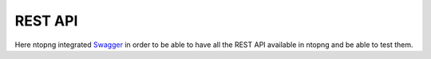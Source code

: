 .. _RestApi:

REST API
========

Here ntopng integrated `Swagger <https://swagger.io/>`_ in order to be able to have all the REST API available in ntopng and be able
to test them.
